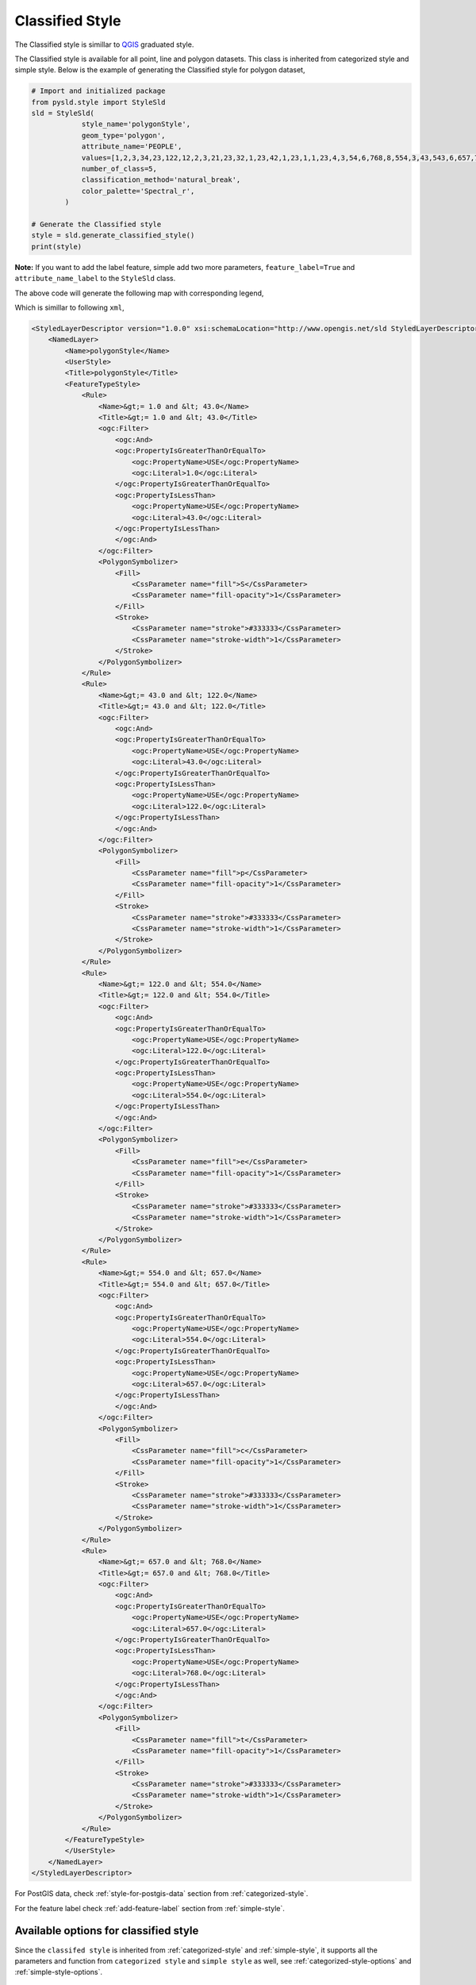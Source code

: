 Classified Style
=================

The Classified style is simillar to `QGIS <https://qgis.org/en/site/>`_ graduated style.

.. image:: ../img/classified_style_qgis.PNG

The Classified style is available for all point, line and polygon datasets. This class is inherited from categorized style and simple style. Below is the example of generating the Classified style for polygon dataset,

.. code:: python

    # Import and initialized package
    from pysld.style import StyleSld
    sld = StyleSld(
                style_name='polygonStyle', 
                geom_type='polygon', 
                attribute_name='PEOPLE',
                values=[1,2,3,34,23,122,12,2,3,21,23,32,1,23,42,1,23,1,1,23,4,3,54,6,768,8,554,3,43,543,6,657,7,75,4,4],
                number_of_class=5,
                classification_method='natural_break',
                color_palette='Spectral_r', 
            )
    
    # Generate the Classified style 
    style = sld.generate_classified_style()
    print(style)


**Note:** If you want to add the label feature, simple add two more parameters, ``feature_label=True`` and ``attribute_name_label`` to the ``StyleSld`` class. 

The above code will generate the following map with corresponding legend,

.. image:: ../img/classified_map.PNG

.. image:: ../img/classified_legend.PNG

Which is simillar to following ``xml``,

.. code:: xml

    <StyledLayerDescriptor version="1.0.0" xsi:schemaLocation="http://www.opengis.net/sld StyledLayerDescriptor.xsd" xmlns="http://www.opengis.net/sld" xmlns:ogc="http://www.opengis.net/ogc" xmlns:xlink="http://www.w3.org/1999/xlink" xmlns:xsi="http://www.w3.org/2001/XMLSchema-instance">
        <NamedLayer>
            <Name>polygonStyle</Name>
            <UserStyle>
            <Title>polygonStyle</Title>
            <FeatureTypeStyle>
                <Rule>
                    <Name>&gt;= 1.0 and &lt; 43.0</Name>
                    <Title>&gt;= 1.0 and &lt; 43.0</Title>
                    <ogc:Filter>
                        <ogc:And>
                        <ogc:PropertyIsGreaterThanOrEqualTo>
                            <ogc:PropertyName>USE</ogc:PropertyName>
                            <ogc:Literal>1.0</ogc:Literal>
                        </ogc:PropertyIsGreaterThanOrEqualTo>
                        <ogc:PropertyIsLessThan>
                            <ogc:PropertyName>USE</ogc:PropertyName>
                            <ogc:Literal>43.0</ogc:Literal>
                        </ogc:PropertyIsLessThan>
                        </ogc:And>
                    </ogc:Filter>
                    <PolygonSymbolizer>
                        <Fill>
                            <CssParameter name="fill">S</CssParameter>
                            <CssParameter name="fill-opacity">1</CssParameter>
                        </Fill>
                        <Stroke>
                            <CssParameter name="stroke">#333333</CssParameter>
                            <CssParameter name="stroke-width">1</CssParameter>
                        </Stroke>
                    </PolygonSymbolizer>
                </Rule>
                <Rule>
                    <Name>&gt;= 43.0 and &lt; 122.0</Name>
                    <Title>&gt;= 43.0 and &lt; 122.0</Title>
                    <ogc:Filter>
                        <ogc:And>
                        <ogc:PropertyIsGreaterThanOrEqualTo>
                            <ogc:PropertyName>USE</ogc:PropertyName>
                            <ogc:Literal>43.0</ogc:Literal>
                        </ogc:PropertyIsGreaterThanOrEqualTo>
                        <ogc:PropertyIsLessThan>
                            <ogc:PropertyName>USE</ogc:PropertyName>
                            <ogc:Literal>122.0</ogc:Literal>
                        </ogc:PropertyIsLessThan>
                        </ogc:And>
                    </ogc:Filter>
                    <PolygonSymbolizer>
                        <Fill>
                            <CssParameter name="fill">p</CssParameter>
                            <CssParameter name="fill-opacity">1</CssParameter>
                        </Fill>
                        <Stroke>
                            <CssParameter name="stroke">#333333</CssParameter>
                            <CssParameter name="stroke-width">1</CssParameter>
                        </Stroke>
                    </PolygonSymbolizer>
                </Rule>
                <Rule>
                    <Name>&gt;= 122.0 and &lt; 554.0</Name>
                    <Title>&gt;= 122.0 and &lt; 554.0</Title>
                    <ogc:Filter>
                        <ogc:And>
                        <ogc:PropertyIsGreaterThanOrEqualTo>
                            <ogc:PropertyName>USE</ogc:PropertyName>
                            <ogc:Literal>122.0</ogc:Literal>
                        </ogc:PropertyIsGreaterThanOrEqualTo>
                        <ogc:PropertyIsLessThan>
                            <ogc:PropertyName>USE</ogc:PropertyName>
                            <ogc:Literal>554.0</ogc:Literal>
                        </ogc:PropertyIsLessThan>
                        </ogc:And>
                    </ogc:Filter>
                    <PolygonSymbolizer>
                        <Fill>
                            <CssParameter name="fill">e</CssParameter>
                            <CssParameter name="fill-opacity">1</CssParameter>
                        </Fill>
                        <Stroke>
                            <CssParameter name="stroke">#333333</CssParameter>
                            <CssParameter name="stroke-width">1</CssParameter>
                        </Stroke>
                    </PolygonSymbolizer>
                </Rule>
                <Rule>
                    <Name>&gt;= 554.0 and &lt; 657.0</Name>
                    <Title>&gt;= 554.0 and &lt; 657.0</Title>
                    <ogc:Filter>
                        <ogc:And>
                        <ogc:PropertyIsGreaterThanOrEqualTo>
                            <ogc:PropertyName>USE</ogc:PropertyName>
                            <ogc:Literal>554.0</ogc:Literal>
                        </ogc:PropertyIsGreaterThanOrEqualTo>
                        <ogc:PropertyIsLessThan>
                            <ogc:PropertyName>USE</ogc:PropertyName>
                            <ogc:Literal>657.0</ogc:Literal>
                        </ogc:PropertyIsLessThan>
                        </ogc:And>
                    </ogc:Filter>
                    <PolygonSymbolizer>
                        <Fill>
                            <CssParameter name="fill">c</CssParameter>
                            <CssParameter name="fill-opacity">1</CssParameter>
                        </Fill>
                        <Stroke>
                            <CssParameter name="stroke">#333333</CssParameter>
                            <CssParameter name="stroke-width">1</CssParameter>
                        </Stroke>
                    </PolygonSymbolizer>
                </Rule>
                <Rule>
                    <Name>&gt;= 657.0 and &lt; 768.0</Name>
                    <Title>&gt;= 657.0 and &lt; 768.0</Title>
                    <ogc:Filter>
                        <ogc:And>
                        <ogc:PropertyIsGreaterThanOrEqualTo>
                            <ogc:PropertyName>USE</ogc:PropertyName>
                            <ogc:Literal>657.0</ogc:Literal>
                        </ogc:PropertyIsGreaterThanOrEqualTo>
                        <ogc:PropertyIsLessThan>
                            <ogc:PropertyName>USE</ogc:PropertyName>
                            <ogc:Literal>768.0</ogc:Literal>
                        </ogc:PropertyIsLessThan>
                        </ogc:And>
                    </ogc:Filter>
                    <PolygonSymbolizer>
                        <Fill>
                            <CssParameter name="fill">t</CssParameter>
                            <CssParameter name="fill-opacity">1</CssParameter>
                        </Fill>
                        <Stroke>
                            <CssParameter name="stroke">#333333</CssParameter>
                            <CssParameter name="stroke-width">1</CssParameter>
                        </Stroke>
                    </PolygonSymbolizer>
                </Rule>
            </FeatureTypeStyle>
            </UserStyle>
        </NamedLayer>
    </StyledLayerDescriptor>

For PostGIS data, check :ref:`style-for-postgis-data` section from :ref:`categorized-style`.

For the feature label check :ref:`add-feature-label` section from :ref:`simple-style`.

Available options for classified style
^^^^^^^^^^^^^^^^^^^^^^^^^^^^^^^^^^^^^^

Since the ``classifed style`` is inherited from :ref:`categorized-style` and :ref:`simple-style`, it supports all the parameters and function from ``categorized style`` and ``simple style`` as well, see :ref:`categorized-style-options` and :ref:`simple-style-options`.

.. list-table:: Options for ``StyleSld`` 
    :widths: 15 15 15 55
    :header-rows: 1

    * - Options
      - DataType
      - Default
      - Description 

    * - number_of_class
      - integer
      - 5
      - The number of classes for classify the values.
  
    * - values
      - list of numeric values
      - 
      - It should be list of numeric values. See :ref:`additional-functions` for more detail.


    * - classification_method 
      - string
      - 'natural_break'
      - The classification method for classify the vlaues. Available options are, ``natural_break``, ``equal_interval``, ``quantile``, ``standard_deviation`` and ``geometrical_interval``.


